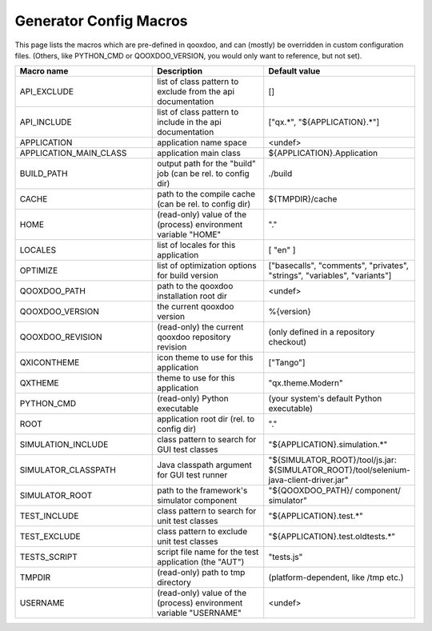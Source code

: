 .. _pages/tool/generator_config_macros#configuration_macro_reference:

Generator Config Macros
******************************

This page lists the macros which are pre-defined in qooxdoo, and can (mostly) be overridden in custom configuration files. (Others, like PYTHON_CMD or QOOXDOO_VERSION, you would only want to reference, but not set).

.. list-table::
   :header-rows: 1
   :widths: 40 40 20

   * - Macro name 
     - Description 
     - Default value
 
   * - API_EXCLUDE 
     - list of class pattern to exclude from the api documentation
     - []
 
   * - API_INCLUDE 
     - list of class pattern to include in the api documentation
     - ["qx.*", "${APPLICATION}.*"]
 
   * - APPLICATION
     - application name space
     - <undef>
 
   * - APPLICATION_MAIN_CLASS 
     - application main class 
     - ${APPLICATION}.Application 
 
   * - BUILD_PATH 
     - output path for the "build" job (can be rel. to config dir) 
     - ./build 
 
   * - CACHE 
     - path to the compile cache (can be rel. to config dir) 
     - ${TMPDIR}/cache 
 
   * - HOME 
     - (read-only) value of the (process) environment variable "HOME"
     - "."
 
   * - LOCALES 
     - list of locales for this application 
     - [ "en" ] 
 
   * - OPTIMIZE 
     - list of optimization options for build version 
     - ["basecalls", "comments", "privates", "strings", "variables", "variants"]
 
   * - QOOXDOO_PATH 
     - path to the qooxdoo installation root dir 
     - <undef> 
 
   * - QOOXDOO_VERSION 
     - the current qooxdoo version
     - %{version}
 
   * - QOOXDOO_REVISION 
     - (read-only) the current qooxdoo repository revision
     - (only defined in a repository checkout)
 
   * - QXICONTHEME 
     - icon theme to use for this application 
     - ["Tango"] 
 
   * - QXTHEME 
     - theme to use for this application 
     - "qx.theme.Modern" 
 
   * - PYTHON_CMD 
     - (read-only) Python executable
     - (your system's default Python executable)
     
   * - ROOT 
     - application root dir (rel. to config dir) 
     - "."
     
   * - SIMULATION_INCLUDE
     - class pattern to search for GUI test classes 
     - "${APPLICATION}.simulation.*"
 
   * - SIMULATOR_CLASSPATH
     - Java classpath argument for GUI test runner
     - "${SIMULATOR_ROOT}/tool/js.jar: ${SIMULATOR_ROOT}/tool/selenium-java-client-driver.jar"

   * - SIMULATOR_ROOT
     - path to the framework's simulator component
     - "${QOOXDOO_PATH}/ component/ simulator"

   * - TEST_INCLUDE 
     - class pattern to search for unit test classes 
     - "${APPLICATION}.test.*"
 
   * - TEST_EXCLUDE
     - class pattern to exclude unit test classes 
     - "${APPLICATION}.test.oldtests.*"

   * - TESTS_SCRIPT 
     - script file name for the test application (the "AUT") 
     - "tests.js" 
 
   * - TMPDIR 
     - (read-only) path to tmp directory 
     - (platform-dependent, like /tmp etc.) 
 
   * - USERNAME 
     - (read-only) value of the (process) environment variable "USERNAME"
     - <undef>
 
